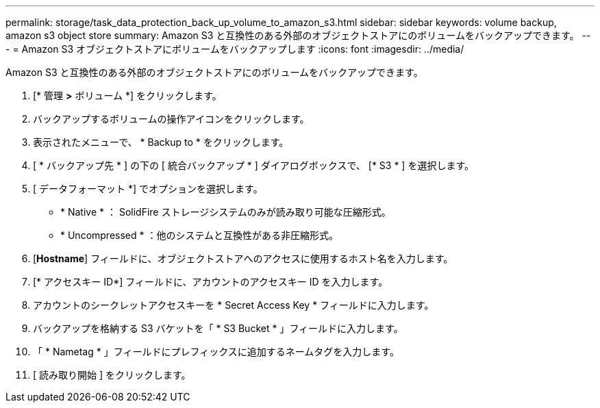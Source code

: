 ---
permalink: storage/task_data_protection_back_up_volume_to_amazon_s3.html 
sidebar: sidebar 
keywords: volume backup, amazon s3 object store 
summary: Amazon S3 と互換性のある外部のオブジェクトストアにのボリュームをバックアップできます。 
---
= Amazon S3 オブジェクトストアにボリュームをバックアップします
:icons: font
:imagesdir: ../media/


[role="lead"]
Amazon S3 と互換性のある外部のオブジェクトストアにのボリュームをバックアップできます。

. [* 管理 *>* ボリューム *] をクリックします。
. バックアップするボリュームの操作アイコンをクリックします。
. 表示されたメニューで、 * Backup to * をクリックします。
. [ * バックアップ先 * ] の下の [ 統合バックアップ * ] ダイアログボックスで、 [* S3 * ] を選択します。
. [ データフォーマット *] でオプションを選択します。
+
** * Native * ： SolidFire ストレージシステムのみが読み取り可能な圧縮形式。
** * Uncompressed * ：他のシステムと互換性がある非圧縮形式。


. [*Hostname*] フィールドに、オブジェクトストアへのアクセスに使用するホスト名を入力します。
. [* アクセスキー ID*] フィールドに、アカウントのアクセスキー ID を入力します。
. アカウントのシークレットアクセスキーを * Secret Access Key * フィールドに入力します。
. バックアップを格納する S3 バケットを「 * S3 Bucket * 」フィールドに入力します。
. 「 * Nametag * 」フィールドにプレフィックスに追加するネームタグを入力します。
. [ 読み取り開始 ] をクリックします。

